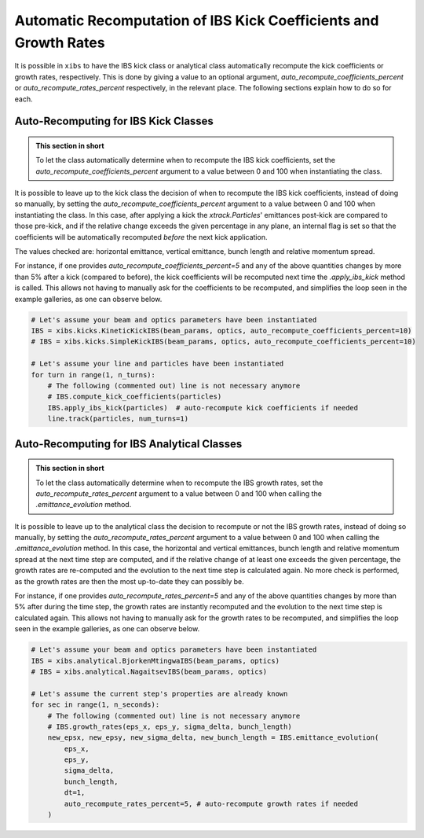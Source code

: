 .. _xibs-faq-auto-recompute-rates-kicks:

Automatic Recomputation of IBS Kick Coefficients and Growth Rates
-----------------------------------------------------------------

It is possible in ``xibs`` to have the IBS kick class or analytical class automatically recompute the kick coefficients or growth rates, respectively.
This is done by giving a value to an optional argument, `auto_recompute_coefficients_percent` or `auto_recompute_rates_percent` respectively, in the relevant place.
The following sections explain how to do so for each.


.. _xibs-faq-auto-recompute-kick-coefficients:

Auto-Recomputing for IBS Kick Classes
^^^^^^^^^^^^^^^^^^^^^^^^^^^^^^^^^^^^^

.. admonition:: This section in short

    To let the class automatically determine when to recompute the IBS kick coefficients, set the `auto_recompute_coefficients_percent` argument to a value between 0 and 100 when instantiating the class.

It is possible to leave up to the kick class the decision of when to recompute the IBS kick coefficients, instead of doing so manually, by setting the `auto_recompute_coefficients_percent` argument to a value between 0 and 100 when instantiating the class.
In this case, after applying a kick the `xtrack.Particles`' emittances post-kick are compared to those pre-kick, and if the relative change exceeds the given percentage in any plane, an internal flag is set so that the coefficients will be automatically recomputed *before* the next kick application.

The values checked are: horizontal emittance, vertical emittance, bunch length and relative momentum spread.

For instance, if one provides `auto_recompute_coefficients_percent=5` and any of the above quantities changes by more than 5% after a kick (compared to before), the kick coefficients will be recomputed next time the `.apply_ibs_kick` method is called.
This allows not having to manually ask for the coefficients to be recomputed, and simplifies the loop seen in the example galleries, as one can observe below.

.. code-block:: python

    # Let's assume your beam and optics parameters have been instantiated
    IBS = xibs.kicks.KineticKickIBS(beam_params, optics, auto_recompute_coefficients_percent=10)
    # IBS = xibs.kicks.SimpleKickIBS(beam_params, optics, auto_recompute_coefficients_percent=10)

    # Let's assume your line and particles have been instantiated
    for turn in range(1, n_turns):
        # The following (commented out) line is not necessary anymore
        # IBS.compute_kick_coefficients(particles)
        IBS.apply_ibs_kick(particles)  # auto-recompute kick coefficients if needed
        line.track(particles, num_turns=1)


.. _xibs-faq-auto-recompute-growth-rates:

Auto-Recomputing for IBS Analytical Classes
^^^^^^^^^^^^^^^^^^^^^^^^^^^^^^^^^^^^^^^^^^^

.. admonition:: This section in short

    To let the class automatically determine when to recompute the IBS growth rates, set the `auto_recompute_rates_percent` argument to a value between 0 and 100 when calling the `.emittance_evolution` method.


It is possible to leave up to the analytical class the decision to recompute or not the IBS growth rates, instead of doing so manually, by setting the `auto_recompute_rates_percent` argument to a value between 0 and 100 when calling the `.emittance_evolution` method.
In this case, the horizontal and vertical emittances, bunch length and relative momentum spread at the next time step are computed, and if the relative change of at least one exceeds the given percentage, the growth rates are re-computed and the evolution to the next time step is calculated again.
No more check is performed, as the growth rates are then the most up-to-date they can possibly be.

For instance, if one provides `auto_recompute_rates_percent=5` and any of the above quantities changes by more than 5% after during the time step, the growth rates are instantly recomputed and the evolution to the next time step is calculated again.
This allows not having to manually ask for the growth rates to be recomputed, and simplifies the loop seen in the example galleries, as one can observe below.

.. code-block:: python

    # Let's assume your beam and optics parameters have been instantiated
    IBS = xibs.analytical.BjorkenMtingwaIBS(beam_params, optics)
    # IBS = xibs.analytical.NagaitsevIBS(beam_params, optics)

    # Let's assume the current step's properties are already known 
    for sec in range(1, n_seconds):
        # The following (commented out) line is not necessary anymore
        # IBS.growth_rates(eps_x, eps_y, sigma_delta, bunch_length)
        new_epsx, new_epsy, new_sigma_delta, new_bunch_length = IBS.emittance_evolution(
            eps_x,
            eps_y,
            sigma_delta,
            bunch_length,
            dt=1,
            auto_recompute_rates_percent=5, # auto-recompute growth rates if needed
        )
